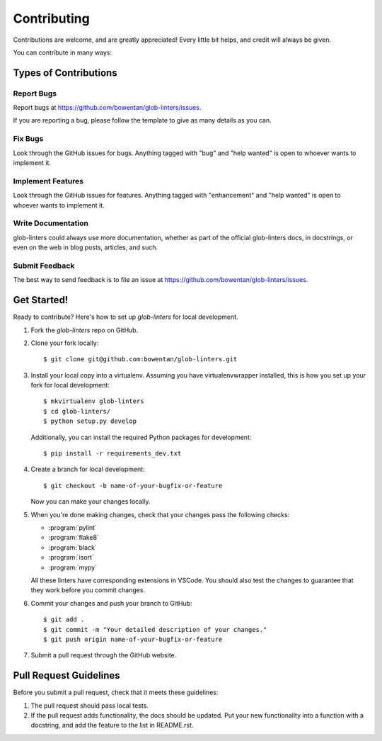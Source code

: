 .. highlight:: shell

============
Contributing
============

Contributions are welcome, and are greatly appreciated! Every little bit
helps, and credit will always be given.

You can contribute in many ways:

Types of Contributions
----------------------

Report Bugs
~~~~~~~~~~~

Report bugs at https://github.com/bowentan/glob-linters/issues.

If you are reporting a bug, please follow the template to give as many details as
you can.

Fix Bugs
~~~~~~~~

Look through the GitHub issues for bugs. Anything tagged with "bug" and "help
wanted" is open to whoever wants to implement it.

Implement Features
~~~~~~~~~~~~~~~~~~

Look through the GitHub issues for features. Anything tagged with "enhancement"
and "help wanted" is open to whoever wants to implement it.

Write Documentation
~~~~~~~~~~~~~~~~~~~

glob-linters could always use more documentation, whether as part of the
official glob-linters docs, in docstrings, or even on the web in blog posts,
articles, and such.

Submit Feedback
~~~~~~~~~~~~~~~

The best way to send feedback is to file an issue at https://github.com/bowentan/glob-linters/issues.

Get Started!
------------

Ready to contribute? Here's how to set up `glob-linters` for local development.

1. Fork the `glob-linters` repo on GitHub.
2. Clone your fork locally::

    $ git clone git@github.com:bowentan/glob-linters.git

3. Install your local copy into a virtualenv. Assuming you have virtualenvwrapper installed, this is how you set up your fork for local development::

    $ mkvirtualenv glob-linters
    $ cd glob-linters/
    $ python setup.py develop

   Additionally, you can install the required Python packages for development::

    $ pip install -r requirements_dev.txt

4. Create a branch for local development::

    $ git checkout -b name-of-your-bugfix-or-feature

   Now you can make your changes locally.

5. When you're done making changes, check that your changes pass the following checks:

   * :program:`pylint`
   * :program:`flake8`
   * :program:`black`
   * :program:`isort`
   * :program:`mypy`

   All these linters have corresponding extensions in VSCode. You should also test
   the changes to guarantee that they work before you commit changes.

6. Commit your changes and push your branch to GitHub::

    $ git add .
    $ git commit -m "Your detailed description of your changes."
    $ git push origin name-of-your-bugfix-or-feature

7. Submit a pull request through the GitHub website.

Pull Request Guidelines
-----------------------

Before you submit a pull request, check that it meets these guidelines:

1. The pull request should pass local tests.
2. If the pull request adds functionality, the docs should be updated. Put
   your new functionality into a function with a docstring, and add the
   feature to the list in README.rst.